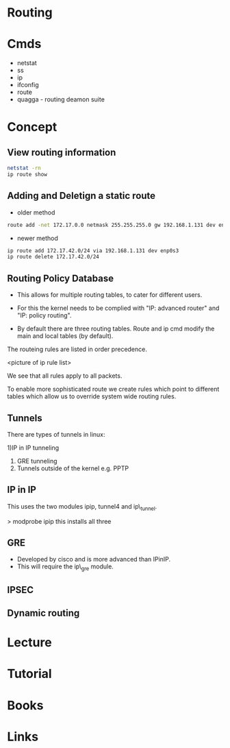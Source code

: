 #+TAGS: networking routing


* Routing
* Cmds
- netstat
- ss
- ip
- ifconfig
- route
- quagga - routing deamon suite

* Concept
** View routing information
#+BEGIN_SRC sh
netstat -rn
ip route show
#+END_SRC


** Adding and Deletign a static route
- older method
#+BEGIN_SRC sh
route add -net 172.17.0.0 netmask 255.255.255.0 gw 192.168.1.131 dev enp0s3
#+END_SRC

- newer method
#+BEGIN_SRC sh
ip route add 172.17.42.0/24 via 192.168.1.131 dev enp0s3
ip route delete 172.17.42.0/24
#+END_SRC

** Routing Policy Database
- This allows for multiple routing tables, to cater for different users.

- For this the kernel needs to be complied with "IP: advanced router" and "IP: policy routing".

- By default there are three routing tables. Route and ip cmd modify the main and local tables (by default).

The routeing rules are listed in order precedence.

<picture of ip rule list>

We see that all rules apply to all packets.

To enable more sophisticated route we create rules which point to different tables which allow us to override system wide routing rules.

** Tunnels

There are types of tunnels in linux:

1)IP in IP tunneling
2) GRE tunneling
3) Tunnels outside of the kernel e.g. PPTP

** IP in IP
This uses the two modules ipip, tunnel4 and ip\_tunnel.

> modprobe ipip
this installs all three

** GRE
  - Developed by cisco and is more advanced than IPinIP.
  - This will require the ip\_gre module.
** IPSEC
** Dynamic routing

* Lecture
* Tutorial
* Books
* Links
